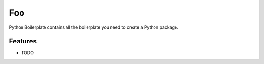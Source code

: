 ===============================
Foo
===============================



.. image:: https://pyup.io/repos/github/dmanchon/foo/shield.svg
     :target: https://pyup.io/repos/github/dmanchon/foo/
     :alt: Updates


Python Boilerplate contains all the boilerplate you need to create a Python package.



Features
--------

* TODO
